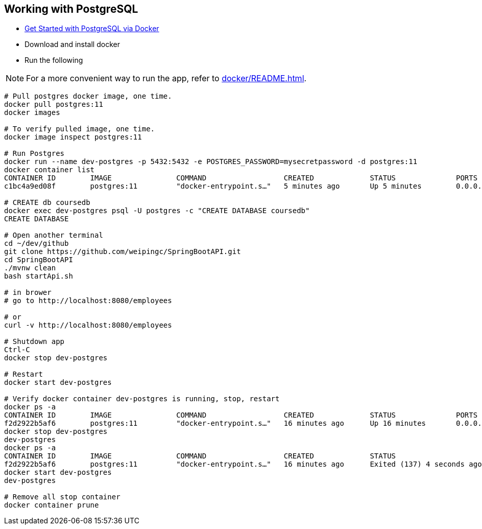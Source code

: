
Working with PostgreSQL
-----------------------

 * https://developer.okta.com/blog/2019/02/20/spring-boot-with-postgresql-flyway-jsonb[Get Started with PostgreSQL via Docker]
 * Download and install docker
 * Run the following
 
[NOTE]
====
For a more convenient way to run the app, refer to <<docker/README.adoc#README>>. 
====

----
# Pull postgres docker image, one time.
docker pull postgres:11
docker images

# To verify pulled image, one time.
docker image inspect postgres:11

# Run Postgres
docker run --name dev-postgres -p 5432:5432 -e POSTGRES_PASSWORD=mysecretpassword -d postgres:11
docker container list
CONTAINER ID        IMAGE               COMMAND                  CREATED             STATUS              PORTS                    NAMES
c1bc4a9ed08f        postgres:11         "docker-entrypoint.s…"   5 minutes ago       Up 5 minutes        0.0.0.0:5432->5432/tcp   dev-postgres

# CREATE db coursedb
docker exec dev-postgres psql -U postgres -c "CREATE DATABASE coursedb"
CREATE DATABASE

# Open another terminal
cd ~/dev/github
git clone https://github.com/weipingc/SpringBootAPI.git
cd SpringBootAPI
./mvnw clean
bash startApi.sh

# in brower
# go to http://localhost:8080/employees

# or 
curl -v http://localhost:8080/employees

# Shutdown app
Ctrl-C
docker stop dev-postgres

# Restart
docker start dev-postgres

# Verify docker container dev-postgres is running, stop, restart
docker ps -a
CONTAINER ID        IMAGE               COMMAND                  CREATED             STATUS              PORTS                    NAMES
f2d2922b5af6        postgres:11         "docker-entrypoint.s…"   16 minutes ago      Up 16 minutes       0.0.0.0:5432->5432/tcp   dev-postgres
docker stop dev-postgres
dev-postgres
docker ps -a
CONTAINER ID        IMAGE               COMMAND                  CREATED             STATUS                       PORTS               NAMES
f2d2922b5af6        postgres:11         "docker-entrypoint.s…"   16 minutes ago      Exited (137) 4 seconds ago                       dev-postgres
docker start dev-postgres
dev-postgres

# Remove all stop container
docker container prune
----
